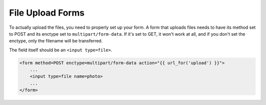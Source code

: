 =================
File Upload Forms
=================

To actually upload the files, you need to properly set up your form. A form
that uploads files needs to have its method set to POST and its enctype
set to ``multipart/form-data``. If it's set to GET, it won't work at all, and
if you don't set the enctype, only the filename will be transferred.

The field itself should be an ``<input type=file>``.

.. code-block:: html+jinja

    <form method=POST enctype=multipart/form-data action="{{ url_for('upload') }}">
        ...
        <input type=file name=photo>
        ...
    </form>